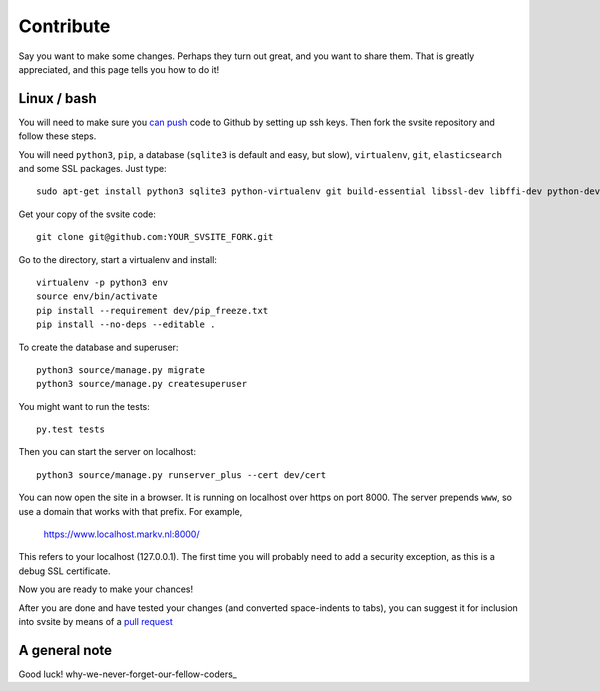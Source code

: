 
Contribute
===============================

Say you want to make some changes. Perhaps they turn out great, and you want to share them. That is greatly appreciated, and this page tells you how to do it!

Linux / bash
-------------------------------

You will need to make sure you `can push`_ code to Github by setting up ssh keys. Then fork the svsite repository and follow these steps.

You will need ``python3``, ``pip``, a database (``sqlite3`` is default and easy, but slow), ``virtualenv``, ``git``, ``elasticsearch`` and some SSL packages. Just type::

	sudo apt-get install python3 sqlite3 python-virtualenv git build-essential libssl-dev libffi-dev python-dev elasticsearch

Get your copy of the svsite code::

	git clone git@github.com:YOUR_SVSITE_FORK.git

Go to the directory, start a virtualenv and install::

	virtualenv -p python3 env
	source env/bin/activate
	pip install --requirement dev/pip_freeze.txt
	pip install --no-deps --editable .

To create the database and superuser::

	python3 source/manage.py migrate
	python3 source/manage.py createsuperuser

You might want to run the tests::

	py.test tests

Then you can start the server on localhost::

	python3 source/manage.py runserver_plus --cert dev/cert

You can now open the site in a browser. It is running on localhost over https on port 8000. The server prepends ``www``, so use a domain that works with that prefix. For example,

	https://www.localhost.markv.nl:8000/

This refers to your localhost (127.0.0.1). The first time you will probably need to add a security exception, as this is a debug SSL certificate.

Now you are ready to make your chances!

After you are done and have tested your changes (and converted space-indents to tabs), you can suggest it for inclusion into svsite by means of a `pull request`_

A general note
-------------------------------


Good luck! why-we-never-forget-our-fellow-coders_

.. _can push: https://help.github.com/articles/generating-ssh-keys/
.. _pull request: https://help.github.com/articles/creating-a-pull-request/
.. _why-we-never-forget-our-fellow-coders http://www.commitstrip.com/en/2014/11/21/why-we-never-forget-our-fellow-coders/

